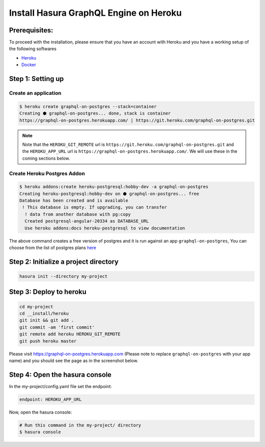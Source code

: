 Install Hasura GraphQL Engine on Heroku
=======================================

Prerequisites:
**************

To proceed with the installation, please ensure that you have an account with Heroku and you have a working setup of the following softwares

- `Heroku <https://devcenter.heroku.com/articles/heroku-cli#download-and-install>`_
- `Docker <https://docs.docker.com/install/>`_

Step 1: Setting up
******************

Create an application
^^^^^^^^^^^^^^^^^^^^^

.. code-block:: bash

  $ heroku create graphql-on-postgres --stack=container
  Creating ⬢ graphql-on-postgres... done, stack is container
  https://graphql-on-postgres.herokuapp.com/ | https://git.heroku.com/graphql-on-postgres.git

.. note:: 

  Note that the ``HEROKU_GIT_REMOTE`` url is ``https://git.heroku.com/graphql-on-postgres.git`` and the ``HEROKU_APP_URL`` url is ``https://graphql-on-postgres.herokuapp.com/``. We will use these in the coming sections below.

Create Heroku Postgres Addon
^^^^^^^^^^^^^^^^^^^^^^^^^^^^^^

.. code-block:: bash

  $ heroku addons:create heroku-postgresql:hobby-dev -a graphql-on-postgres
  Creating heroku-postgresql:hobby-dev on ⬢ graphql-on-postgres... free
  Database has been created and is available
   ! This database is empty. If upgrading, you can transfer
    ! data from another database with pg:copy
    Created postgresql-angular-20334 as DATABASE_URL
    Use heroku addons:docs heroku-postgresql to view documentation

The above command creates a free version of postgres and it is run against an app ``graphql-on-postgres``, You can choose from the list of postgres plans `here <https://www.heroku.com/pricing#postgres-pricing>`_

Step 2: Initialize a project directory
**************************************

.. code-block:: bash

  hasura init --directory my-project

Step 3: Deploy to heroku
************************

.. code-block:: bash

  cd my-project
  cd __install/heroku
  git init && git add .
  git commit -am 'first commit'
  git remote add heroku HEROKU_GIT_REMOTE
  git push heroku master

Please visit `https://graphql-on-postgres.herokuapp.com <https://graphql-on-postgres.herokuapp.com>`_ (Please note to replace ``graphql-on-postgres`` with your app name) and you should see the page as in the screenshot below.

.. image:: ../../../img/InstallSuccess.jpg
  :alt: Heroku installation success


Step 4: Open the hasura console
*******************************

In the my-project/config.yaml file set the endpoint:

.. code-block:: bash

  endpoint: HEROKU_APP_URL

Now, open the hasura console:

.. code-block:: bash

  # Run this command in the my-project/ directory
  $ hasura console
